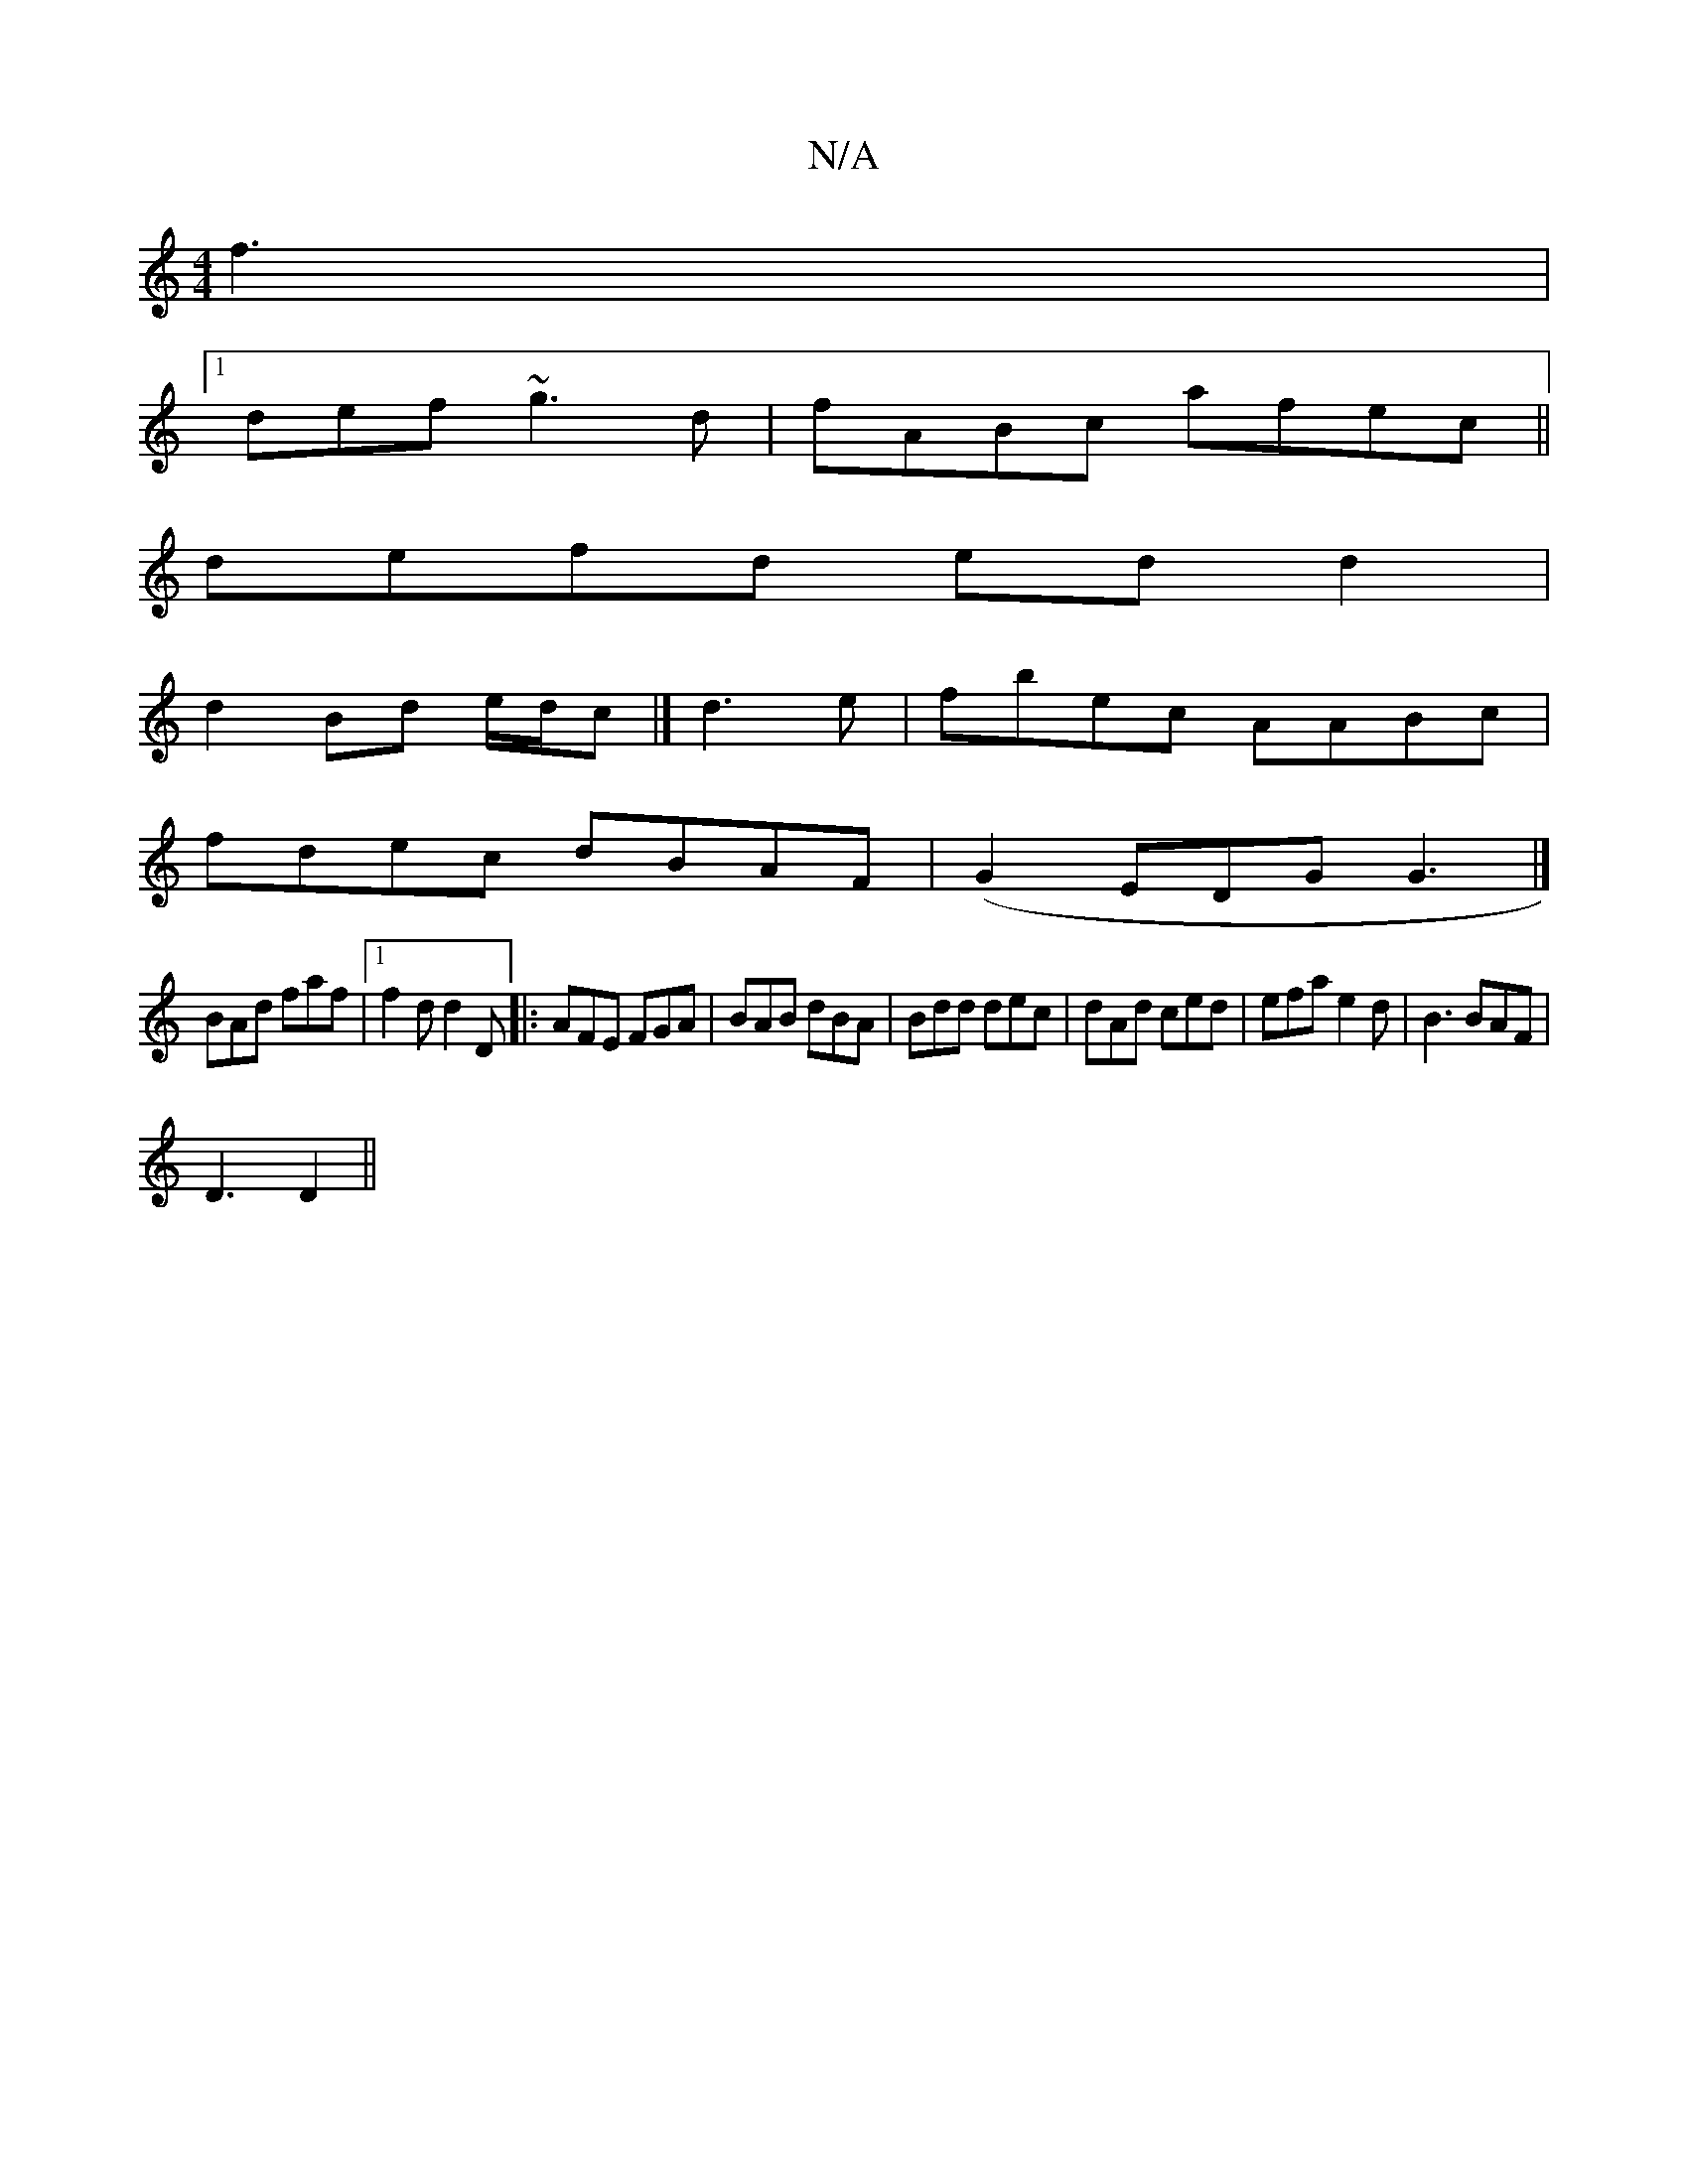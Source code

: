 X:1
T:N/A
M:4/4
R:N/A
K:Cmajor
 f3 |
[1 def ~g3d | fABc afec ||
defd edd2|
d2Bd e/d/c |] d3'e | fbec AABc |
fdec dBAF | (G2EDG}G3 |]
BAd faf |[1 f2d d2D|: AFE FGA | BAB dBA | Bdd dec | dAd ced | efa e2d | B3 BAF |
D3 D2 ||

|: fb^f